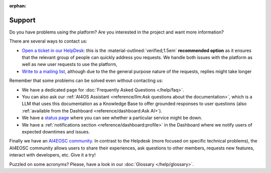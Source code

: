 :orphan:

Support
-------

Do you have problems using the platform? Are you interested in the project and want more
information?

There are several ways to contact us:

* `Open a ticket in our HelpDesk <https://helpdesk.services.ai4os.eu/>`__: this is the :material-outlined:`verified;1.5em` **recommended option** as it ensures that the relevant group of people can quickly address you requests. We handle both issues with the platform as well as new user requests to use the platform,
* `Write to a mailing list <mailto:ai4eosc-support@listas.csic.es>`__, although due to the the general purpose nature of the requests, replies might take longer

Remember that some problems can be solved even without contacting us:

* We have a dedicated page for :doc:`Frequently Asked Questions </help/faq>`.
* You can also ask our :ref:`AI4OS Assistant <reference/llm:Ask questions about the documentation>`, which is a LLM that uses this documentation as a Knowledge Base to offer grounded responses to user questions (also :ref:`available from the Dashboard <reference/dashboard:Ask AI>`).
* We have a `status page <https://status.ai4eosc.eu/>`__ where you can see whether a particular service might be down.
* We have a :ref:`notifications section <reference/dashboard:profile>` in the Dashboard where we notify users of expected downtimes and issues.

Finally we have an `AI4EOSC community <https://community.cloud.ai4eosc.eu/>`__. In contrast to the Helpdesk (more focused on specific technical problems), the AI4EOSC community allows users to share their experiences, ask questions to other members, requests new features, interact with developers, etc. Give it a try!

Puzzled on some acronyms? Please, have a look in our :doc:`Glossary </help/glossary>`.
